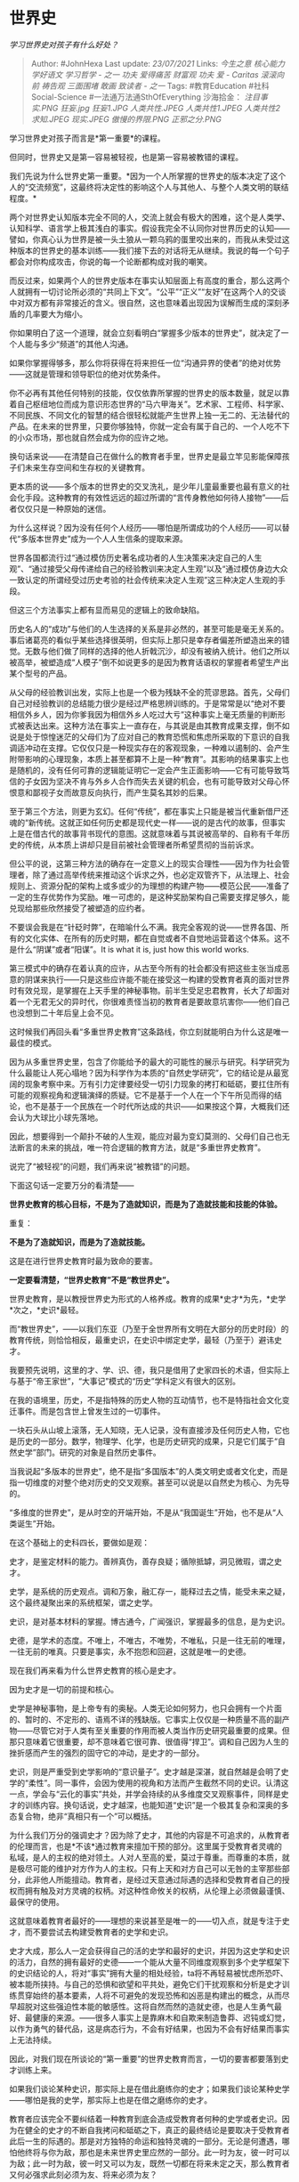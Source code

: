 * 世界史
  :PROPERTIES:
  :CUSTOM_ID: 世界史
  :END:

/学习世界史对孩子有什么好处？/

#+BEGIN_QUOTE
  Author: #JohnHexa Last update: /23/07/2021/ Links: [[今生之意]]
  [[核心能力]] [[学好语文]] [[学习哲学 - 之一]] [[功夫]] [[爱得痛苦]]
  [[财富观]] [[功夫]] [[爱 - Caritas]] [[滚滚向前]] [[祷告观]]
  [[三面围堵]] [[敢画]] [[致读者 - 之一]] Tags: #教育Education
  #社科Social-Science #一法通万法通SthOfEverything 沙海拾金：
  [[注目事实.PNG]] [[狂妄.jpg]] [[狂妄1.JPG]] [[人类共性.JPEG]]
  [[人类共性1.JPEG]] [[人类共性2]] [[求知.JPEG]] [[现实.JPEG]]
  [[傲慢的界限.PNG]] [[正邪之分.PNG]]
#+END_QUOTE

学习世界史对孩子而言是*第一重要*的课程。

但同时，世界史又是第一容易被轻视，也是第一容易被教错的课程。

我们先说为什么世界史第一重要。*因为一个人所掌握的世界史的版本决定了这个人的“交流频宽”，这最终将决定性的影响这个人与其他人、与整个人类文明的联结程度。*

两个对世界史认知版本完全不同的人，交流上就会有极大的困难，这个是人类学、认知科学、语言学上极其浅白的事实。假设我完全不认同你对世界历史的认知------譬如，你真心认为世界是被一头土狼从一颗乌鸦的蛋里咬出来的，而我从未受过这种版本的世界史的基本训练------我们接下去的对话将无从继续。我说的每一个句子都会对你构成攻击，你说的每一个论断都构成对我的嘲笑。

而反过来，如果两个人的世界史版本在事实认知层面上有高度的重合，那么这两个人就拥有一切讨论所必须的“共同上下文”。“公平”“正义”“友好”在这两个人的交谈中对双方都有非常接近的含义。很自然，这也意味着出现因为误解而生成的深刻矛盾的几率要大为缩小。

你如果明白了这一个道理，就会立刻看明白“掌握多少版本的世界史”，就决定了一个人能与多少“频道”的其他人沟通。

如果你掌握得够多，那么你将获得在将来担任一位“沟通异界的使者”的绝对优势------这就是管理和领导职位的绝对优势条件。

你不必再有其他任何特别的技能，仅仅依靠所掌握的世界史的版本数量，就足以靠着自己枢纽地位而成为意识形态世界的“马六甲海关”。艺术家、工程师、科学家、不同民族、不同文化的智慧的结合很轻松就能产生世界上独一无二的、无法替代的产品。在未来的世界里，只要你够独特，你就一定会有属于自己的、一个人吃不下的小众市场，那也就自然会成为你的应许之地。

换句话来说------在清楚自己在做什么的教育者手里，世界史是最立竿见影能保障孩子们未来生存空间和生存权的关键教育。

更本质的说------多个版本的世界史的交叉洗礼，是少年儿童最重要也最有意义的社会化手段。这种教育的有效性远远的超过所谓的“言传身教他如何待人接物”------后者仅仅只是一种原始的迷信。

为什么这样说？因为没有任何个人经历------哪怕是所谓成功的个人经历------可以替代“多版本世界史”成为一个人人生信条的提取来源。

世界各国都流行过“通过模仿历史著名成功者的人生决策来决定自己的人生观”、“通过接受父母传递给自己的经验教训来决定人生观”以及“通过模仿身边大众一致认定的所谓经受过历史考验的社会传统来决定人生观”这三种决定人生观的手段。

但这三个方法事实上都有显而易见的逻辑上的致命缺陷。

历史名人的“成功”与他们的人生选择的关系是非必然的，甚至可能是毫无关系的。事后诸葛亮的看似乎某些选择很英明，但实际上那只是幸存者偏差所塑造出来的错觉。无数与他们做了同样的选择的他人折戟沉沙，却没有被纳入统计。他们之所以被高举，被塑造成“人模子”倒不如说更多的是因为教育话语权的掌握者希望生产出某个型号的产品。

从父母的经验教训出发，实际上也是一个极为残缺不全的荒谬思路。首先，父母们自己对经验教训的总结能力很少是经过严格思辨训练的。于是常常是以“绝对不要相信外乡人，因为你爹我因为相信外乡人吃过大亏”这种事实上毫无质量的判断形式被表达出来。这种方法在事实上一直存在，与其说是由其教育成果支撑，倒不如说是处于惊惶迷茫的父母们为了应对自己的教育恐慌和焦虑所采取的下意识的自我调适冲动在支撑。它仅仅只是一种现实存在的客观现象，一种难以遏制的、会产生附带影响的心理现象，本质上甚至都算不上是一种“教育”。其影响的结果事实上也是随机的，没有任何可靠的逻辑能证明它一定会产生正面影响------它有可能导致笃信的子女因为坚决不肯与外乡人合作而失去关键的机会，也有可能导致对父母心怀恨意和鄙视子女而故意反向执行，而产生莫名其妙的后果。

至于第三个方法，则更为玄幻。任何“传统”，都在事实上只能是被当代重新借尸还魂的“新传统。这就正如任何历史都是现代史一样------说的是古代的故事，但事实上是在借古代的故事背书现代的意图。这就意味着与其说被高举的、自称有千年历史的传统，从本质上讲却只是目前被社会管理者所希望贯彻的当前诉求。

但公平的说，这第三种方法的确存在一定意义上的现实合理性------因为作为社会管理者，除了通过高举传统来推动这个诉求之外，也必定双管齐下，从法理上、社会规则上、资源分配的架构上或多或少的为理想的构建产物------模范公民------准备了一定的生存优势作为奖励。唯一可虑的，是这种奖励架构自己需要支撑足够久，能兑现给那些欣然接受了被塑造的应约者。

不要误会我是在“针砭时弊”，在暗喻什么不满。我完全客观的说------世界各国、所有的文化实体、在所有的历史时期，都在自觉或者不自觉地运营着这个体系。这不是什么“阴谋”或者“阳谋”。It
is what it is, just how this world works.

第三模式中的确存在着认真的应许，从古至今所有的社会都没有把这些主张当成恶意的阴谋来执行------只是这些应许能不能在接受这一构建的受教育者真的面对世界时有效兑现，是掌握在上天手里的神秘事物。前半生受足忠君教育，长大了却面对着一个无君无父的异时代，你很难责怪当初的教育者是要故意坑害你------他们自己也没想到二十年后皇上会不见。

这时候我们再回头看“多重世界史教育”这条路线，你立刻就能明白为什么这是唯一最佳的模式。

因为从多重世界史里，包含了你能给予的最大的可能性的展示与研究。科学研究为什么最能让人死心塌地？因为科学作为本质的“自然史学研究”，它的结论是从最宽阔的现象考察中来。万有引力定律要经受一切引力现象的拷打和砥砺，要扛住所有可能的观察视角和逻辑演绎的质疑。它不是基于一个人在一个下午所见而得的结论，也不是基于一个民族在一个时代所达成的共识------如果按这个算，大概我们还会认为大球比小球先落地。

因此，想要得到一个颠扑不破的人生观，能应对最为变幻莫测的、父母们自己也无法断言的未来的挑战，唯一符合逻辑的教育方法，就是“多重世界史教育”。

说完了“被轻视”的问题，我们再来说“被教错”的问题。

下面这句话一定要万分的看清楚------

*世界史教育的核心目标，不是为了造就知识，而是为了造就技能和技能的体验。*

重复：

*不是为了造就知识，而是为了造就技能。*

这是在进行世界史教育时最为致命的要害。

*一定要看清楚，“世界史教育”不是“教世界史”。*

世界史教育，是以教授世界史为形式的人格养成。教育的成果*史才*为先，*史学*次之，*史识*最轻。

而“教世界史”，------以我们东亚（乃至于全世界所有文明在大部分的历史时段）的教育传统，则恰恰相反，最重史识，在史识中绑定史学，最轻（乃至于）避讳史才。

我要预先说明，这里的才、学、识、德，我只是借用了史家四长的术语，但实际上与基于“帝王家世”，“大事记”模式的“历史”学科定义有很大的区别。

在我的语境里，历史，不是指特殊的历史人物的互动情节，也不是特指社会文化变迁事件。而是包含世上曾发生过的一切事件。

一块石头从山坡上滚落，无人知晓，无人记录，没有直接涉及任何历史人物，它也是历史的一部分。数学，物理学、化学，也是历史研究的成果，只是它们属于“自然史学”部门。研究的对象是自然历史事件。

当我说起“多版本的世界史”，绝不是指“多国版本”的人类文明史或者文化史，而是指一切维度的对整个绝对历史的交叉观察。甚至可以说是以自然史为核心、为先导的。

“多维度的世界史”，是从时空的开端开始，不是从“我国诞生”开始，也不是从“人类诞生”开始。

在这个基础上的史科四长，要做如是观：

史才，是鉴定材料的能力。善辨真伪，善存良疑；循隙抵罅，洞见微瑕，谓之史才。

史学，是系统的历史观点。调和万象，融汇存一，能释过去之情，能受未来之疑，这个最终凝聚出来的系统框架，谓之史学。

史识，是对基本材料的掌握。博古通今，广闻强识，掌握最多的信息，是为史识。

史德，是学术的态度。不唯上，不唯古，不唯势，不唯私，只是一往无前的唯理，一往无前的唯真。只要是事实，永不抱怨和回避，这就是唯一的史德。

现在我们再来看为什么世界史教育的核心是史才。

因为史才是一切的前提和核心。

史学是神秘事物，是上帝专有的奥秘。人类无论如何努力，也只会拥有一个片面的、暂时的、不定形的、语焉不详的残缺版。它事实上仅仅是一种质量不高的副产物------尽管它对于人类有至关重要的作用而被人类当作历史研究最重要的成果。但那只意味着它很重要，却不意味着它很可靠、很值得“捍卫”。调和自己因为人生的挫折感而产生的强烈的固守它的冲动，是史才的一部分。

史识，则是严重受到史学影响的“意识量子”。史才越是深湛，就自然越是会明了史学的“柔性”。同一事件，会因为使用的视角和方法而产生截然不同的史识。认清这一点，学会与“云化的事实”共处，并学会持续的从多维度交叉观察事件，同样是史才的训练内容。换句话说，史才越深，也能知道“史识”是一个极其复杂和深奥的多态复合物，绝非“真相只有一个”可以概括。

为什么我们万分的强调史才？因为除了史才，其他的内容是不可追求的，从教育者的伦理而言，也是*不该*通过教育来擅加干预的部分。这里属于受教育者灵魂的私域，是人的主权的绝对领土。人对人至高的爱，莫过于尊重。而尊重的本质，就是极尽可能的维护对方作为人的主权。只有上天和对方自己可以无咎的主宰那些部分，此非他人所能擅动。教育者，是经过天意通过际遇的选择和受教育者自己的授权而拥有触及对方灵魂的权柄。对这种性命攸关的权柄，从伦理上必须做最谨慎、最保守的使用。

这就意味着教育者最好的------理想的来说甚至是唯一的------切入点，就是专注于史才，而不要尝试去构建受教育者的史学和史识。

史才大成，那么人一定会获得自己的活的史学和最好的史识，并因为这史学和史识的活力，自然的拥有最好的史德------一个能从大量不同维度观察到多个史学框架下的史识结论的人，将对“事实”拥有大量的相处经验，ta将不再轻易被忧虑所恐吓、被本能所挟持。与自己的恐惧和欲望和平共处，避免它们干扰观察和分析是史才训练贯穿始终的基本要素，人将不可避免的发现恐怖和凶恶是构建出的概念，从而尽早超脱对这些强迫性本能的敏感性。这将自然而然的造就史德，也是人生勇气最好、最健康的来源。------很多人事实上是靠麻木和自欺来制造鲁莽、迟钝或幻觉，以作为勇气的替代品，这是病态行为，不会有好结果，也因为不会有好结果而事实上无法持续。

因此，对我们现在所谈论的“第一重要”的世界史教育而言，一切的要害都要落到史才训练上来。

如果我们谈论某种史识，那实际上是在借此磨练你的史才；如果我们谈论某种史学------哪怕是我的史学，那实际上也是在借之磨练你的史才。

教育者应该完全不要纠结着一种教育到底会造成受教育者何种的史学或者史识。因为在健全的史才的不断自我拷问和砥砺之下，真正的最终结论是要取决于受教育者此后一生的际遇的。那是对方独特的命运和独特灵魂的一部分。无论是何遭遇，哪怕他终将与你为敌，那也是未来世界史里应然的一部分。此一时为友，彼一时可以为敌；此一时为敌，彼一时又可以为友，既然一切都在将来未定之天，那么教育者又何必强求此刻必须为友、将来必须为友？

凡有这种执着，你都将因为自身立场的损坏而失去达成对方任何史才成就的根本机会------因为你的史德已失，自此向后，只是在被恐惧和欲望驱使着犯罪罢了。

那么，具体的来说，何谓史才？

史才即是*怀疑与相信的艺术。*

这里一共提到了三个词------怀疑、相信、艺术。

我们要先说艺术。

什么是艺术？

人一提到艺术，就容易想到油画、雕塑、音乐、舞蹈，想到“美的享受”。实则这是对艺术的狭隘理解。

*艺术是坚持创新的结果。*

*在任何领域，不信邪、不守旧、不休止、百折不回、永不放弃的创新，你所得到的新生的、拥有生命力的结果，就是艺术作品。*

*艺术作品里所蕴含的灵魂，就是艺术。*

如果领域是经营，则成经营的艺术；是生活，则为生活的艺术；是军事，则为军事的艺术......一切都存在艺术，只要你遵循催生艺术的方法和态度行事，你就必然得到艺术这个结果。

艺术不是高不可攀的。恰恰相反，艺术是人类作为智慧生物、作为一种理性的主体天然的也是当然的使命。这一点在不久的将来人工智能开始大面积的占领非艺术类工作领域的时候人类会最终彻底领悟。

艺术才是人类应有的存在方式，“艺术家”是上帝创造人类时为人类指定的预定身份。以任何借口拒绝“艺术家生涯”的人类，都会发现自己的人生逐渐失去重量与地位，渐渐陷入处自然而然不受重视和尊重的困境里。

艺术的关键词，就是反复的自我革新。以因循守旧、墨守陈规为本能的耻辱。没有什么是够好的，没有什么是不该继续改变的。

闲来无事，那就搞搞新意思。这新意思被证明无效、失败，也将把旧事物变成“新的旧事物”。看似结论的字面没有变化，但那结论是一个得到了新理解和新认知的结论。换句话说，不要仅仅因为新的尝试没有更改结论的内容就认定它没有产生收益和结果。提高了对原来结论的认识，一样是新的结果。

因此，艺术追求是没有失败可言的，只有不追求本身才是唯一的失败。

---------------------

那么什么是“信与疑的艺术”，又何以要谈“信与疑的艺术”呢？

这要从一个最要害的迷思说起。

那就一般人的“相信即是不怀疑，怀疑即是不相信”模型。

是的，绝大多数人的心里，相信就是“无疑”的意思，有疑即为不信，信之则必然无疑。

这种思维模型是世界上最邪恶、最残酷、最阴暗的陷阱，世界上一切的意识形态冲突、派系斗争、族群分裂都与这个邪恶的陷阱有关。

是的，邪恶，我所用的词就是邪恶。如果教育还有哪怕一个要追求的目的，那就是要教人揭露和回避这个陷阱。如果身为父母只能教给子女一件事，那么就一定要是这件事！

牢牢记住这句话，牢牢记住------

*信为疑之余，疑为信之本。*

*你要相信的东西，是你竭尽怀疑的技术与艺术之后所仍能余下站立的东西------这就是“信为疑之余”；*

*你所相信的东西有多值得你相信，不看任何其他指标，只看你对它竭尽了多少怀疑的努力。这就是“疑为信之本”。*

如果你说你相信，你想让我尊重你的相信，想让世界/上天/自然认可你的相信，你想要自己能依赖你自己的相信，那么给我、给你自己看你对你的相信所进行过的一切质疑。

我要看到那些刁钻的问题、那些严谨的测试、那些令人叹为观止的诡异检验。更本质的，客观的世界是这样在看待你的信。

我不关心你对你的信念本身有多少热爱，也不关心多么显赫的牛人与你同伙、也不关心你有多少同盟，以及他们拥有多少毁天灭地的暴力手段。

我只关心，你在如此确信之前，你做了哪些怀疑？

你有没有问过你自己这个问题？有没有问过那个问题？你有没有检查过这个依据是否真实？那个证人是否可靠？你有没有想过你的推理是否存在反例？你的逻辑是否有悖论？你有没有想过当此为此，何以彼就不为彼？你有没有考虑过某些分歧仅仅是表述用词的差异，本质上没有区别？你有没有了解过人类的认知本能对事物有何天然的“扭曲透镜”，有没有做过矫正？你如何判断显著性和一致性？你如何断言因果的存在？

我发现你怀疑的技艺幼稚可笑，怀疑的习惯薄弱淡漠，你的任何观点对我就都是浪费时间。你可以、但也只能享有*人道主义*待遇。你不应该被授予高于基本人权的任何额外权利，也不应该享有任何高于*基本人权*的额外礼遇。

你如果想要过一个有分量，有真实意义的一生，你要勇敢的、主动的接受这种安排。任何高于这个安排的额外礼遇，请你视为别有用心的贿赂。

当你手握能影响他人命运的权柄，你要瞪大双眼，将权力严格的授予那些拥有怀疑的态度与怀疑的能力的------这也恰恰正是有信的态度与信的能力------的人。

*不要------注意看清楚------不要以“信仰内容”上与你一致为准绳，而要以“信仰的方式”为准绳。*信仰的“内容“，不过是一堆文字，叫上帝还是叫自然，叫科学还是叫神学，不过是语言学问题。绝对不要以为用一样的套话说一样的词汇的人就真的和你有一样的认同。

*你错了，是与你有共同的“信的模型”，与你有一样的认同。*

*凡遵循“信为疑余、疑为信证”这个模型的人，必然会经历若干次的“派别转换”，到最后明白宗派不过是虚妄、结论不过是云烟，“方法”本身才是信仰的核心。*

于是他们能容下不同的结论，因为他们知道那只是同一方法有不同的输入所造成的不同输出。不定何时自己拿到了同样的输入，自己就可能有同样的输出。要在任何事情上达成合作，对于同样遵奉这一模型的人们来说，就只是一个协调、商讨如何定义共同的输入以期得到共同的输出的过程。所谓的成熟、合作能力，就是指就事论事按照约定仅将指定输入纳入该事务考虑范围的能力------这犹如陪审团只能考虑司法程序所察知的事实，而要将个人所知撇开不看。

只有这样的人才能有效合作，才能有有效的团队、因而才能由合作而产生价值、由价值而获得占据资源的泉眼、成为参与决定分配资源的人。

你要磨练这技艺，你才看得见泉水从何而来，你也才会明白谁可以、谁应该成为你的伙伴。

那些没有这能力的人，在任何社会制度下最终都只能仰赖你的仁慈。

你可以仁慈、也有绝对的义务要仁慈，但仁慈绝对不包括将这权柄授予还不配得的人，那些不遵从这个信仰模型的人、那些缺少这个技术的人。

*对人仁慈，你可以直接捐赠，但绝对不要滥发神器，于ta、于人、于你、于你所在的组织、于一切依赖你的人，都是极大的祸害。*

不遵从这模型的人，会将你授予ta的权力立刻用作党同伐异的利刃。那甚至都不是他们的错，他们不懂，他们忍不住，他们害怕、他们相信必须要那样才能创造美好生活。

*罪责在你，在于太阿倒持，授人以柄的你。*

尤其是你已经看到了这篇明确的警告，仍然要出于某种利益这么做，你也许是想讨某个异性的好、也许是想得某个团体的尊敬、也许是以为是在替天行什么道。丢掉这种侥幸，这个“绝不能授予人超出其怀疑的能力与怀疑的态度之上的权力”的法则本身才是你该行的天道！

怀疑的能力与态度，决定了你的信的质量。*信的质量，是你领受天赋权力的资格。谨守再赋权的法则，是你保有这些天赋权力的绝对要求，绝不容你轻犯。*

*现在想清楚------既然这个道理是所有上天属意的掌权者所必然共有的共识，那么当你想要获得某种重量，你符合逻辑的方法应该是什么？*

*既然只有这样的人才有可能长久的构造有效的合作，那么你应该以什么样的准则来筛选你的老师和上司？*

*你应该以什么样的准则来为你的子女筛选教师？*

只需要明白这一点，你这一生就绝不会虚度，也一定会有最大限度的平安。

只要你能教会这一点，你的子女的一生也绝不会虚度，也一定会有最大限度的平安。

因为上天已经通过“只有这样才能构建有效合作”永久的祝福了能明白和谨守它的人。

这个模型还附有另一样神器，那就是影响力。

*当你怀疑的技艺令人不能不敬畏，你所相信的东西即使不经解释，也就自然拥有对方不得不尊重和敬畏的重量。*

不是靠装神弄鬼，也不是靠人多势众，也不是靠富贵逼人，而是靠对方知道你怀疑的能力有多强，知道你的洞察力足以穿金裂石。

*于是你所相信的，就是他不能不顾虑的。*

这是人所不能抗拒的、成本为零、可以无限复用、甚至越用越锋利的神器。

你如果手握这样的神器，只要你拔剑出鞘，谁敢高声？

到时候希望你明白------以神器为恶是极端危险的蠢行，不要抱有任何侥幸。

那么如何去培养这种怀疑的能力呢？

首先，你要明白一个关键点------你需要说服的对象是你自己，而不是别人。

很多人都将与人对话的基本目的设定为要说服别人。他们从不觉得自己需要说服，总是觉得自己知道而且确定自己要什么，他们只是打算用某种方式动员别人来为自己的目标出力。

因此他们主动与人对话的过程几乎不会给自己带来任何改变自己的收益，而仅仅是在尝试改变别人，一旦感觉到很难改进别人，就因为没有收益而放弃了------甚至更糟糕，发觉别人居然在尝试改变自己（那常常是以暗示他眼下有错误或者至少做得不够好为形式）。

* 未完待续TBC
  :PROPERTIES:
  :CUSTOM_ID: 未完待续tbc
  :END:

收藏好下面这些收藏夹。

/家族答集/(https://zhihu.com/collection/378738313)

/企管答集/(https://zhihu.com/collection/378738376)

/第一性/(https://zhihu.com/collection/369876193)

/社科答集/(https://zhihu.com/collection/304176992)

/文艺答集/(https://zhihu.com/collection/304177043)
